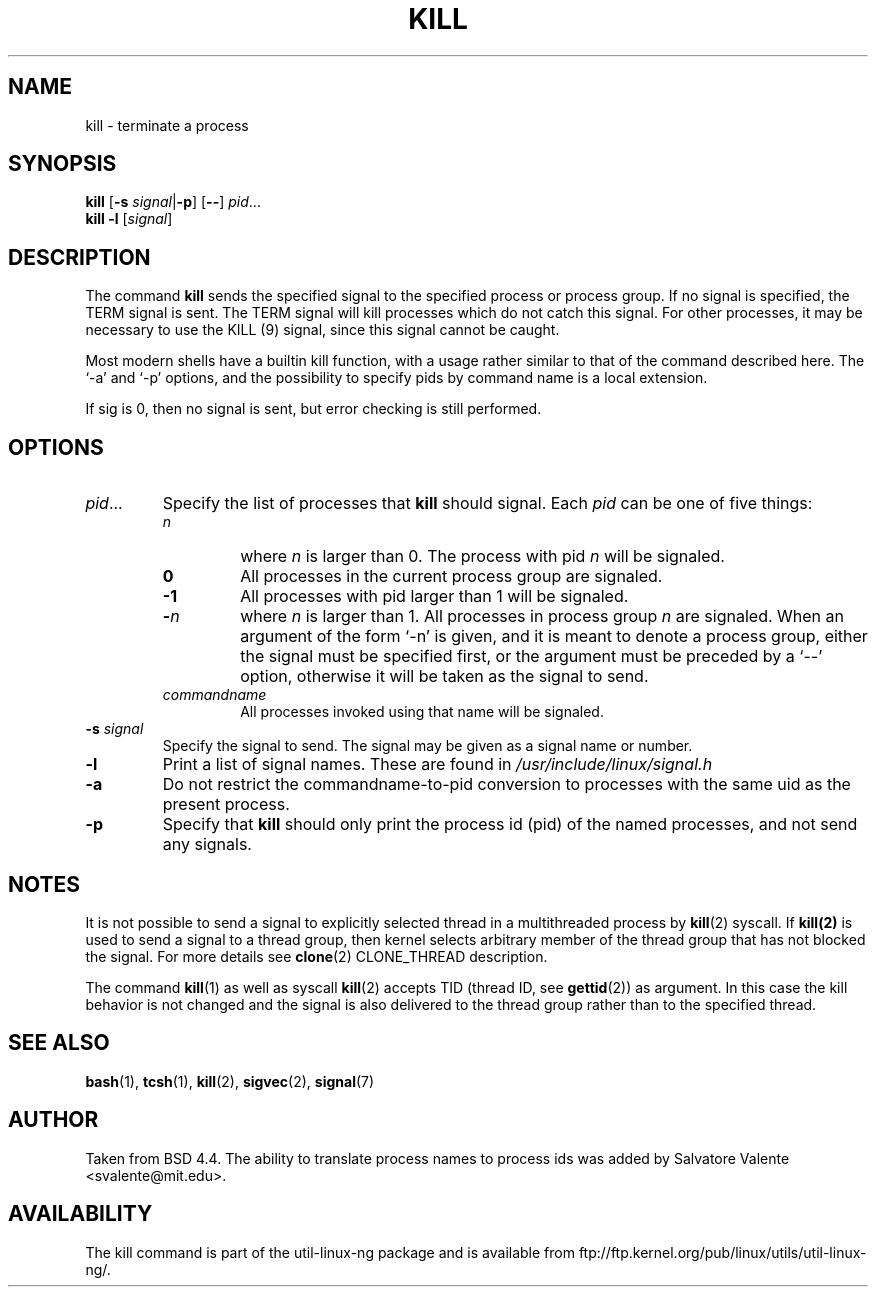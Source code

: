 .\" Copyright 1994 Salvatore Valente (svalente@mit.edu)
.\" Copyright 1992 Rickard E. Faith (faith@cs.unc.edu)
.\" May be distributed under the GNU General Public License
.TH KILL 1 "14 October 1994" "Linux Utilities" "Linux Programmer's Manual"
.SH NAME
kill \- terminate a process
.SH SYNOPSIS
.B kill
.RB [ \-s
.IR signal  | \fB\-p\fP ]
.RN [ \-a ]
.RB [ \-\- ]
.IR pid ...
.br
.B kill -l
.RI [ signal ]
.SH DESCRIPTION
The command
.B kill
sends the specified signal to the specified process or process group.
If no signal is specified, the TERM signal is sent.  The TERM signal
will kill processes which do not catch this signal.  For other processes,
it may be necessary to use the KILL (9) signal, since this signal cannot
be caught.
.PP
Most modern shells have a builtin kill function, with a usage rather similar
to that of the command described here. The `-a' and `-p' options,
and the possibility to specify pids by command name is a local extension.
.PP
If sig is 0, then no signal is sent, but error checking is still performed.
.SH OPTIONS
.TP
.IR pid ...
Specify the list of processes that
.B kill
should signal.  Each
.I pid
can be one of five things:

.RS
.TP
.I n
where
.I n
is larger than 0.  The process with pid
.I n
will be signaled.
.TP
.B 0
All processes in the current process group are signaled.
.TP
.B -1
All processes with pid larger than 1 will be signaled.
.TP
.BI - n
where
.I n
is larger than 1.
All processes in process group
.I n
are signaled.  When an argument of the form `-n' is given,
and it is meant to denote a process group,
either the signal must be specified first, or the argument must be preceded
by a `--' option, otherwise it will be taken as the signal to send.
.TP
.I commandname
All processes invoked using that name will be signaled.
.RE
.TP
.BI \-s " signal"
Specify the signal to send.
The signal may be given as a signal name or number.
.TP
.B \-l
Print a list of signal names.  These are found in
.I /usr/include/linux/signal.h
.TP
.B \-a
Do not restrict the commandname-to-pid conversion to processes
with the same uid as the present process.
.TP
.B \-p
Specify that
.B kill
should only print the process id (pid)
of the named processes, and not send any signals.
.SH NOTES
It is not possible to send a signal to explicitly selected thread in a
multithreaded process by
.BR kill (2)
syscall.  If
.BR kill(2)
is used to send a signal to a thread group, then kernel selects arbitrary
member of the thread group that has not blocked the signal.  For more details
see
.BR clone (2)
CLONE_THREAD description.
.PP
The command
.BR kill (1)
as well as syscall
.BR kill (2)
accepts TID (thread ID, see
.BR gettid (2))
as argument.  In this case the kill behavior is not changed and the signal is
also delivered to the thread group rather than to the specified thread.
.SH "SEE ALSO"
.BR bash (1),
.BR tcsh (1),
.BR kill (2),
.BR sigvec (2),
.BR signal (7)
.SH AUTHOR
Taken from BSD 4.4.  The ability to translate process names to process
ids was added by Salvatore Valente <svalente@mit.edu>.
.SH AVAILABILITY
The kill command is part of the util-linux-ng package and is available from
ftp://ftp.kernel.org/pub/linux/utils/util-linux-ng/.
